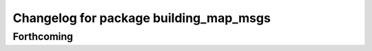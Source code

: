 ^^^^^^^^^^^^^^^^^^^^^^^^^^^^^^^^^^^^^^^
Changelog for package building_map_msgs
^^^^^^^^^^^^^^^^^^^^^^^^^^^^^^^^^^^^^^^

Forthcoming
-----------
